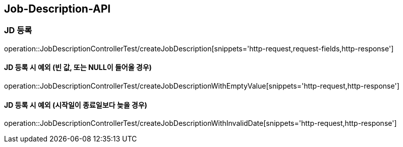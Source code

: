 [[Job-Description-API]]
== Job-Description-API

[[CREATE-JD]]
=== JD 등록

operation::JobDescriptionControllerTest/createJobDescription[snippets='http-request,request-fields,http-response']

[[CREATE-JD-EXCEPTION]]
==== JD 등록 시 예외 (빈 값, 또는 NULL이 들어올 경우)

operation::JobDescriptionControllerTest/createJobDescriptionWithEmptyValue[snippets='http-request,http-response']

[[CREATE-JD-EXCEPTION-2]]
==== JD 등록 시 예외 (시작일이 종료일보다 늦을 경우)

operation::JobDescriptionControllerTest/createJobDescriptionWithInvalidDate[snippets='http-request,http-response']




